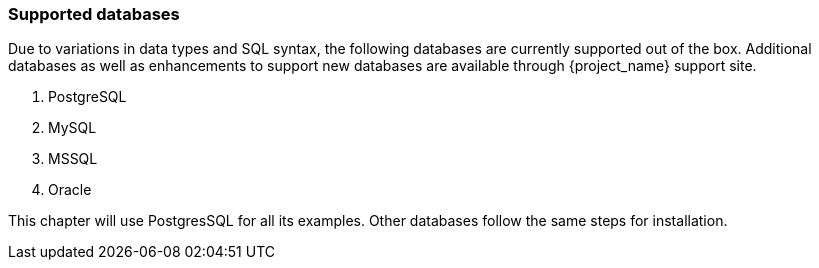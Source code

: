 [[_rdbms-setup-checklist]]
=== Supported databases

Due to variations in data types and SQL syntax, the following databases are currently supported out of the box. 
Additional databases as well as enhancements to support new databases are available through {project_name} support site.

. PostgreSQL
. MySQL
. MSSQL
. Oracle 

This chapter will use PostgresSQL for all its examples.  Other databases follow the same steps for installation.


